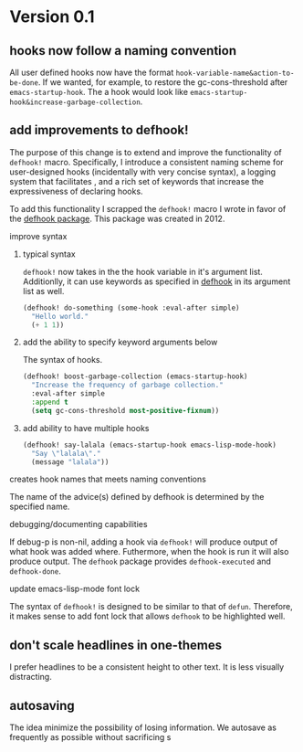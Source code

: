 * Version 0.1
:PROPERTIES:
:ID:       8fd5fdb0-d8e1-4f7e-a6db-4d033a05371d
:END:

** hooks now follow a naming convention
:PROPERTIES:
:ID:       dbe3f98a-0cec-4d12-b0f5-9745330a350d
:END:

All user defined hooks now have the format =hook-variable-name&action-to-be-done=.
If we wanted, for example, to restore the gc-cons-threshold after
=emacs-startup-hook=. The a hook would look like
=emacs-startup-hook&increase-garbage-collection=.

** add improvements to defhook!
:PROPERTIES:
:ID:       cc995576-2322-45cd-82ed-4b083f94d618
:END:

The purpose of this change is to extend and improve the functionality of
=defhook!= macro. Specifically, I introduce a consistent naming scheme for
user-designed hooks (incidentally with very concise syntax), a logging system
that facilitates , and a rich set of keywords that increase the expressiveness
of declaring hooks.

To add this functionality I scrapped the =defhook!= macro I wrote in favor of the
[[https://github.com/neil-smithline-elisp/defhook][defhook package]]. This package was created in 2012.

**** improve syntax
:PROPERTIES:
:ID:       78554953-f62b-43ea-aade-a57eacb99655
:END:

***** typical syntax
:PROPERTIES:
:ID:       0d0c2108-8c15-44bb-a7c1-7fba27037543
:END:

=defhook!= now takes in the the hook variable in it's argument list.
Additionlly, it can use keywords as specified in [[helpfn:defhook][defhook]] in
its argument list as well.

#+begin_src emacs-lisp
(defhook! do-something (some-hook :eval-after simple)
  "Hello world."
  (+ 1 1))
#+end_src

***** add the ability to specify keyword arguments below
:PROPERTIES:
:ID:       4a7e8e71-745a-4937-9611-86f72b9fa9b6
:END:

The syntax of hooks.

#+begin_src emacs-lisp
(defhook! boost-garbage-collection (emacs-startup-hook)
  "Increase the frequency of garbage collection."
  :eval-after simple
  :append t
  (setq gc-cons-threshold most-positive-fixnum))
#+end_src

***** add ability to have multiple hooks
:PROPERTIES:
:ID:       f0a7f0e5-b9b8-4a21-bf3e-90b903fce2c3
:END:

#+begin_src emacs-lisp
(defhook! say-lalala (emacs-startup-hook emacs-lisp-mode-hook)
  "Say \"lalala\"."
  (message "lalala"))
#+end_src

**** creates hook names that meets naming conventions
:PROPERTIES:
:ID:       a43264d4-f30a-4411-9443-4bdda08d4290
:END:

The name of the advice(s) defined by defhook is determined by the specified name.

**** debugging/documenting capabilities
:PROPERTIES:
:ID:       b4130374-2b99-475b-b369-831a53a9b2c6
:END:

If debug-p is non-nil, adding a hook via =defhook!= will produce output of what
hook was added where. Futhermore, when the hook is run it will also produce output.
The =defhook= package provides =defhook-executed= and =defhook-done=.

**** update emacs-lisp-mode font lock
:PROPERTIES:
:ID:       4a524bb5-f474-4a60-b06b-9954c099d545
:END:

The syntax of =defhook!= is designed to be similar to that of =defun=.
Therefore, it makes sense to add font lock that allows =defhook= to be
highlighted well.

** don't scale headlines in one-themes
:PROPERTIES:
:ID:       6a0c947c-660a-439f-aa14-4b103d8b7548
:END:

I prefer headlines to be a consistent height to other text. It is less visually
distracting.

** autosaving
:PROPERTIES:
:ID:       05722dc4-91d7-47e1-8ad2-3233ba06a442
:END:

The idea minimize the possibility of losing information. We autosave as
frequently as possible without sacrificing s
